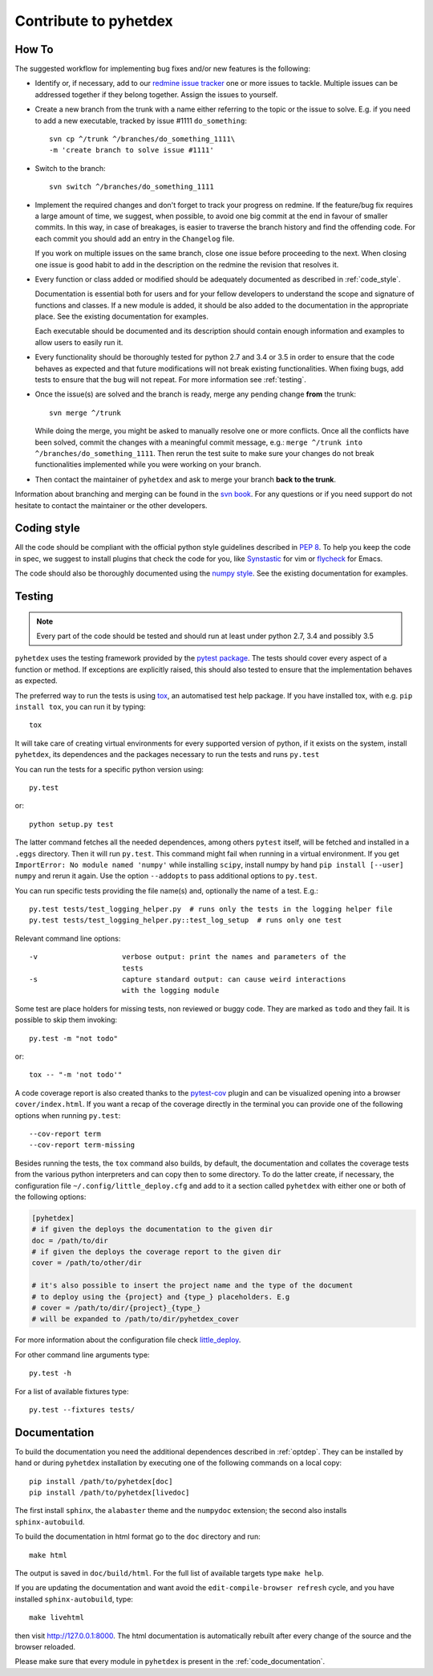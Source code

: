 Contribute to pyhetdex
**********************

How To
======

The suggested workflow for implementing bug fixes and/or new features is the
following:

* Identify or, if necessary, add to our `redmine issue tracker
  <https://luna.mpe.mpg.de/redmine/projects/pyhetdex>`_ one or more issues to
  tackle. Multiple issues can be addressed together if they belong together.
  Assign the issues to yourself.
* Create a new branch from the trunk with a name either referring to the topic
  or the issue to solve. E.g. if you need to add a new executable, tracked by
  issue #1111
  ``do_something``::

    svn cp ^/trunk ^/branches/do_something_1111\
    -m 'create branch to solve issue #1111'

* Switch to the branch::

    svn switch ^/branches/do_something_1111

* Implement the required changes and don't forget to track your progress on
  redmine. If the feature/bug fix requires a large amount of time, we suggest,
  when possible, to avoid one big commit at the end in favour of smaller
  commits. In this way, in case of breakages, is easier to traverse the branch
  history and find the offending code. For each commit you should add an entry
  in the ``Changelog`` file.

  If you work on multiple issues on the same branch, close one issue before
  proceeding to the next. When closing one issue is good habit to add in the
  description on the redmine the revision that resolves it.
* Every function or class added or modified should be adequately documented as
  described in :ref:`code_style`.

  Documentation is essential both for users and for your fellow developers to
  understand the scope and signature of functions and classes. If a new module
  is added, it should be also added to the documentation in the appropriate
  place. See the existing documentation for examples.

  Each executable should be documented and its description should contain
  enough information and examples to allow users to easily run it.
* Every functionality should be thoroughly tested for python 2.7 and 3.4 or 3.5
  in order to ensure that the code behaves as expected and that future
  modifications will not break existing functionalities. When fixing bugs, add
  tests to ensure that the bug will not repeat. For more information see
  :ref:`testing`.
* Once the issue(s) are solved and the branch is ready, merge any pending change
  **from** the trunk::

    svn merge ^/trunk

  While doing the merge, you might be asked to manually resolve one or more
  conflicts.  Once all the conflicts have been solved, commit the changes with a
  meaningful commit message, e.g.: ``merge ^/trunk into
  ^/branches/do_something_1111``.  Then rerun the test suite to make sure your
  changes do not break functionalities implemented while you were working on
  your branch.
* Then contact the maintainer of ``pyhetdex`` and ask to merge your branch **back
  to the trunk**.

Information about branching and merging can be found in the `svn book
<http://svnbook.red-bean.com/en/1.8/svn.branchmerge.html>`_. For any questions or
if you need support do not hesitate to contact the maintainer or the other
developers.

.. _code_style:

Coding style
============

All the code should be compliant with the official python style guidelines
described in :pep:`8`. To help you keep the code in spec, we suggest to install
plugins that check the code for you, like `Synstastic
<https://github.com/scrooloose/syntastic>`_ for vim or `flycheck
<http://www.flycheck.org/en/latest/>`_ for Emacs.

The code should also be thoroughly documented using the `numpy style
<https://github.com/numpy/numpy/blob/master/doc/HOWTO_DOCUMENT.rst.txt>`_. See
the existing documentation for examples.

.. _testing:

Testing
=======

.. note::
    Every part of the code should be tested and should run at least under python
    2.7, 3.4 and possibly 3.5

``pyhetdex`` uses the testing framework provided by the `pytest package
<http://pytest.org/latest/contents.html#>`_. The tests should cover every
aspect of a function or method. If exceptions are explicitly raised, this should
also tested to ensure that the implementation behaves as expected.

The preferred way to run the tests is using `tox
<https://testrun.org/tox/latest/index.html>`_, an automatised test help
package. If you have installed tox, with e.g. ``pip install tox``, you can run
it by typing::

    tox

It will take care of creating virtual environments for every supported version
of python, if it exists on the system, install ``pyhetdex``, its dependences and the
packages necessary to run the tests and runs ``py.test``


You can run the tests for a specific python version using::

    py.test

or::

    python setup.py test

The latter command fetches all the needed dependences, among others ``pytest``
itself, will be fetched and installed in a ``.eggs`` directory. Then it will
run ``py.test``. This command might fail when running in a virtual environment.
If you get ``ImportError: No module named 'numpy'`` while installing ``scipy``,
install numpy by hand ``pip install [--user] numpy`` and rerun it again. Use
the option ``--addopts`` to pass additional options to ``py.test``.

You can run specific tests providing the file name(s) and, optionally the name
of a test. E.g.::

    py.test tests/test_logging_helper.py  # runs only the tests in the logging helper file
    py.test tests/test_logging_helper.py::test_log_setup  # runs only one test 

Relevant command line options::

    -v                    verbose output: print the names and parameters of the
                          tests
    -s                    capture standard output: can cause weird interactions
                          with the logging module

Some test are place holders for missing tests, non reviewed or buggy code. They
are marked as ``todo`` and they fail. It is possible to skip them invoking::

    py.test -m "not todo"

or::

    tox -- "-m 'not todo'"

A code coverage report is also created thanks to the `pytest-cov
<https://pypi.python.org/pypi/pytest-cov>`_ plugin and can be visualized opening
into a browser ``cover/index.html``. If you want a recap of the coverage
directly in the terminal you can provide one of the following options when
running ``py.test``::

    --cov-report term
    --cov-report term-missing
    
Besides running the tests, the ``tox`` command also builds, by default, the
documentation and collates the coverage tests from the various python
interpreters and can copy then to some directory. To do the latter create, if
necessary, the configuration file ``~/.config/little_deploy.cfg`` and add to it
a section called ``pyhetdex`` with either one or both of the following options:

.. code-block:: ini

    [pyhetdex]
    # if given the deploys the documentation to the given dir
    doc = /path/to/dir
    # if given the deploys the coverage report to the given dir
    cover = /path/to/other/dir

    # it's also possible to insert the project name and the type of the document
    # to deploy using the {project} and {type_} placeholders. E.g
    # cover = /path/to/dir/{project}_{type_}
    # will be expanded to /path/to/dir/pyhetdex_cover

For more information about the configuration file check `little_deploy
<https://github.com/montefra/little_deploy>`_. 

For other command line arguments type::

    py.test -h

For a list of available fixtures type::

    py.test --fixtures tests/

Documentation
=============

To build the documentation you need the additional dependences described in
:ref:`optdep`. They can be installed by hand or during ``pyhetdex`` installation
by executing one of the following commands on a local copy::

  pip install /path/to/pyhetdex[doc]
  pip install /path/to/pyhetdex[livedoc]

The first install ``sphinx``, the ``alabaster`` theme and the ``numpydoc``
extension; the second also installs ``sphinx-autobuild``.

To build the documentation in html format go to the ``doc`` directory and run::

  make html

The output is saved in ``doc/build/html``. For the full list of available
targets type ``make help``.

If you are updating the documentation and want avoid the
``edit-compile-browser refresh`` cycle, and you have installed
``sphinx-autobuild``, type::

  make livehtml

then visit http://127.0.0.1:8000. The html documentation is automatically
rebuilt after every change of the source and the browser reloaded.

Please make sure that every module in ``pyhetdex`` is present in the
:ref:`code_documentation`.
